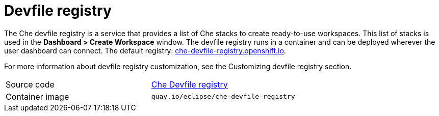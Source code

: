 [id="devfile-registry_{context}"]
= Devfile registry

The Che devfile registry is a service that provides a list of Che stacks to create ready-to-use workspaces. This list of stacks is used in the  *Dashboard > Create Workspace* window. The devfile registry runs in a container and can be deployed wherever the user dashboard can connect. The default registry: link:https://che-devfile-registry.openshift.io/[che-devfile-registry.openshift.io].

// TODO: add link to "Customizing devfile registry"
For more information about devfile registry customization, see the Customizing devfile registry section.

[cols=2*]
|===
| Source code
| link:https://github.com/eclipse/che-devfile-registry[Che Devfile registry]

| Container image
| `quay.io/eclipse/che-devfile-registry`
|===
